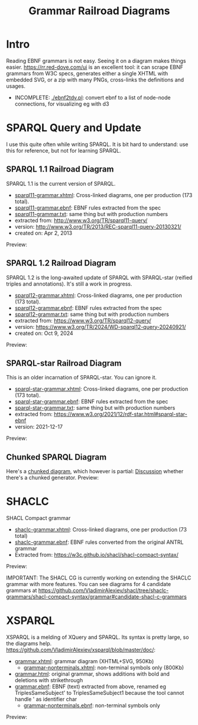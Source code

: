 #+TITLE: Grammar Railroad Diagrams

* Intro
Reading EBNF grammars is not easy. Seeing it on a diagram makes things easier.
https://rr.red-dove.com/ui is an excellent tool: it can scrape EBNF grammars from W3C specs, generates either a single XHTML with embedded SVG, or a zip with many PNGs, cross-links the definitions and usages.

- INCOMPLETE: [[./ebnf2tdv.pl]]: convert ebnf to a list of node-node connections, for visualizing eg with d3

** Table of Contents                                          :TOC:noexport:
:PROPERTIES:
:TOC:      :include all
:END:

:CONTENTS:
- [[#intro][Intro]]
- [[#sparql-query-and-update][SPARQL Query and Update]]
  - [[#sparql-11-railroad-diagram][SPARQL 1.1 Railroad Diagram]]
  - [[#sparql-12-railroad-diagram][SPARQL 1.2 Railroad Diagram]]
  - [[#sparql-star-railroad-diagram][SPARQL-star Railroad Diagram]]
  - [[#chunked-sparql-diagram][Chunked SPARQL Diagram]]
- [[#shaclc][SHACLC]]
- [[#xsparql][XSPARQL]]
:END:

* SPARQL Query and Update
I use this quite often while writing SPARQL.
It is bit hard to understand: use this for reference, but not for learning SPARQL.

** SPARQL 1.1 Railroad Diagram
SPARQL 1.1 is the current version of SPARQL. 
- [[http://rawgit2.com/VladimirAlexiev/grammar-diagrams/master/sparql11-grammar.xhtml][sparql11-grammar.xhtml]]: Cross-linked diagrams, one per production (173 total). 
- [[http://rawgit2.com/VladimirAlexiev/grammar-diagrams/master/sparql11-grammar.ebnf][sparql11-grammar.ebnf]]: EBNF rules extracted from the spec
- [[http://rawgit2.com/VladimirAlexiev/grammar-diagrams/master/sparql11-grammar.txt][sparql11-grammar.txt]]: same thing but with production numbers
- extracted from: http://www.w3.org/TR/sparql11-query/
- version: http://www.w3.org/TR/2013/REC-sparql11-query-20130321/
- created on: Apr 2, 2013

Preview:

[[./SPARQL-diagram-preview.png]]

** SPARQL 1.2 Railroad Diagram
SPARQL 1.2 is the long-awaited update of SPARQL with SPARQL-star (reified triples and annotations).
It's still a work in progress.
- [[http://rawgit2.com/VladimirAlexiev/grammar-diagrams/master/sparql12-grammar.xhtml][sparql12-grammar.xhtml]]: Cross-linked diagrams, one per production (173 total). 
- [[http://rawgit2.com/VladimirAlexiev/grammar-diagrams/master/sparql12-grammar.ebnf][sparql12-grammar.ebnf]]: EBNF rules extracted from the spec
- [[http://rawgit2.com/VladimirAlexiev/grammar-diagrams/master/sparql12-grammar.txt][sparql12-grammar.txt]]: same thing but with production numbers
- extracted from: https://www.w3.org/TR/sparql12-query/
- version: https://www.w3.org/TR/2024/WD-sparql12-query-20240921/
- created on: Oct 9, 2024
Preview:

[[./SPARQL-1.2-diagram-preview.png]]

** SPARQL-star Railroad Diagram
This is an older incarnation of SPARQL-star. You can ignore it.
- [[http://rawgit2.com/VladimirAlexiev/grammar-diagrams/master/sparql-star-grammar.xhtml][sparql-star-grammar.xhtml]]: Cross-linked diagrams, one per production (173 total). 
- [[http://rawgit2.com/VladimirAlexiev/grammar-diagrams/master/sparql-star-grammar.ebnf][sparql-star-grammar.ebnf]]: EBNF rules extracted from the spec
- [[http://rawgit2.com/VladimirAlexiev/grammar-diagrams/master/sparql-star-grammar.txt][sparql-star-grammar.txt]]: same thing but with production numbers
- extracted from: https://www.w3.org/2021/12/rdf-star.html#sparql-star-ebnf
- version: 2021-12-17

Preview:

[[./SPARQL-star-diagram-preview.png]]

** Chunked SPARQL Diagram
Here's a [[http://ontologicalengineering.blogspot.com/2008/12/sparql-railroad-diagram-from-hell.html][chunked diagram]], which however is partial: [[http://stackoverflow.com/questions/15758282/bigger-granularity-railroad-diagram-generator][Discussion]] whether there's a chunked generator.
Preview:

[[http://1.bp.blogspot.com/_5Jqup-kC5TY/SVCGV19T6EI/AAAAAAAAALA/7UW3FznkRHM/s1600/SPARQL.png]]

* SHACLC
SHACL Compact grammar
- [[http://rawgit2.com/VladimirAlexiev/grammar-diagrams/master/shaclc-grammar.xhtml][shaclc-grammar.xhtml]]: Cross-linked diagrams, one per production (73 total)
- [[http://rawgit2.com/VladimirAlexiev/grammar-diagrams/master/shaclc-grammar.ebnf][shaclc-grammar.ebnf]]: EBNF rules converted from the original ANTRL grammar
- Extracted from: https://w3c.github.io/shacl/shacl-compact-syntax/ 

Preview:

[[./SHACLC-diagram-preview.png]]

IMPORTANT:
The SHACL CG is currently working on extending the SHACLC grammar with more features.
You can see diagrams for 4 candidate grammars at https://github.com/VladimirAlexiev/shacl/tree/shaclc-grammars/shacl-compact-syntax/grammar#candidate-shacl-c-grammars

* XSPARQL
XSPARQL is a melding of XQuery and SPARQL. 
Its syntax is pretty large, so the diagrams help. 
https://github.com/VladimirAlexiev/xsparql/blob/master/doc/:
- [[http://rawgit2.com/VladimirAlexiev/xsparql/master/doc/grammar.xhtml][grammar.xhtml]]: grammar diagram (XHTML+SVG, 950Kb)
  - [[http://rawgit2.com/VladimirAlexiev/xsparql/master/doc/grammar-nonterminals.xhtml][grammar-nonterminals.xhtml]]: non-terminal symbols only (800Kb)
- [[http://rawgit2.com/VladimirAlexiev/xsparql/master/doc/grammar.html][grammar.html]]: original grammar, shows additions with bold and deletions with strikethrough
- [[http://rawgit2.com/VladimirAlexiev/xsparql/master/doc/grammar.ebnf][grammar.ebnf]]: EBNF (text) extracted from above, renamed eg TriplesSameSubject' to TriplesSameSubject1 because the tool cannot handle ' as identifier char
  - [[http://rawgit2.com/VladimirAlexiev/xsparql/master/doc/grammar-nonterminals.ebnf][grammar-nonterminals.ebnf]]: non-terminal symbols only
Preview:

[[./XSPARQL-diagram-preview.png]]
